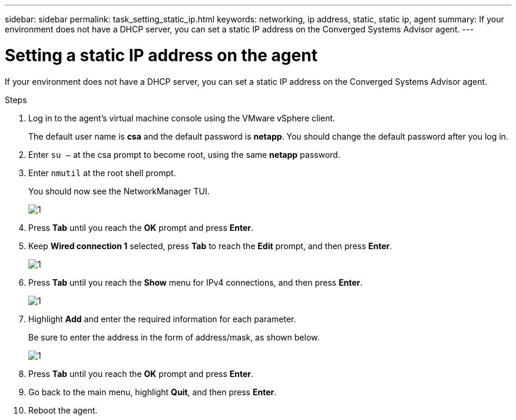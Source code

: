 ---
sidebar: sidebar
permalink: task_setting_static_ip.html
keywords: networking, ip address, static, static ip, agent
summary: If your environment does not have a DHCP server, you can set a static IP address on the Converged Systems Advisor agent.
---

= Setting a static IP address on the agent
:hardbreaks:
:nofooter:
:icons: font
:linkattrs:
:imagesdir: ./media/

[.lead]
If your environment does not have a DHCP server, you can set a static IP address on the Converged Systems Advisor agent.

.Steps

. Log in to the agent's virtual machine console using the VMware vSphere client.
+
The default user name is *csa* and the default password is *netapp*. You should change the default password after you log in.

. Enter `su –` at the csa prompt to become root, using the same *netapp* password.

. Enter `nmutil` at the root shell prompt.
+
You should now see the NetworkManager TUI.
+
image:screenshot_nmutil.gif[1]

. Press *Tab* until you reach the *OK* prompt and press *Enter*.

. Keep *Wired connection 1* selected, press *Tab* to reach the *Edit* prompt, and then press *Enter*.
+
image:screenshot_nmutil_edit.gif[1]

. Press *Tab* until you reach the *Show* menu for IPv4 connections, and then press *Enter*.
+
image:screenshot_nmutil_ipv4_show.gif[1]

. Highlight *Add* and enter the required information for each parameter.
+
Be sure to enter the address in the form of address/mask, as shown below.
+
image:screenshot_nmutil_ipv4.gif[1]

. Press *Tab* until you reach the *OK* prompt and press *Enter*.

. Go back to the main menu, highlight *Quit*, and then press *Enter*.

. Reboot the agent.
